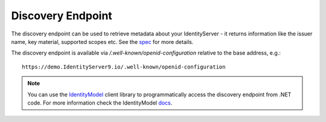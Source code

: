 .. _refDiscovery:
Discovery Endpoint
==================

The discovery endpoint can be used to retrieve metadata about your IdentityServer - 
it returns information like the issuer name, key material, supported scopes etc. See the `spec <https://openid.net/specs/openid-connect-discovery-1_0.html>`_ for more details.

The discovery endpoint is available via `/.well-known/openid-configuration` relative to the base address, e.g.::

    https://demo.IdentityServer9.io/.well-known/openid-configuration

.. Note:: You can use the `IdentityModel <https://github.com/IdentityModel/IdentityModel2>`_ client library to programmatically access the discovery endpoint from .NET code. For more information check the IdentityModel `docs <https://identitymodel.readthedocs.io/en/latest/client/discovery.html>`_.
